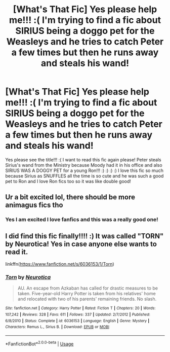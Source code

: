 #+TITLE: [What's That Fic] Yes please help me!!! :( I'm trying to find a fic about SIRIUS being a doggo pet for the Weasleys and he tries to catch Peter a few times but then he runs away and steals his wand!

* [What's That Fic] Yes please help me!!! :( I'm trying to find a fic about SIRIUS being a doggo pet for the Weasleys and he tries to catch Peter a few times but then he runs away and steals his wand!
:PROPERTIES:
:Score: 6
:DateUnix: 1575765087.0
:DateShort: 2019-Dec-08
:FlairText: What's That Fic?
:END:
Yes please see the title!!! :( I want to read this fic again please! Peter steals Sirius's wand from the Ministry because Moody had it in his office and also SIRIUS WAS A DOGGY PET for a young Ron!!! :) :) :) :) I love this fic so much because Sirius as SNUFFLES all the time is so cute and he was such a good pet to Ron and I love Ron fics too so it was like double good!


** Ur a bit excited lol, there should be more animagus fics tho
:PROPERTIES:
:Author: inNeed_of_Clothes
:Score: 2
:DateUnix: 1575792738.0
:DateShort: 2019-Dec-08
:END:

*** Yes I am excited I love fanfics and this was a really good one!
:PROPERTIES:
:Score: 1
:DateUnix: 1575796714.0
:DateShort: 2019-Dec-08
:END:


** I did find this fic finally!!!! :) It was called "TORN" by Neurotica! Yes in case anyone else wants to read it.

linkffn([[https://www.fanfiction.net/s/6036153/1/Torn]])
:PROPERTIES:
:Score: 2
:DateUnix: 1586309821.0
:DateShort: 2020-Apr-08
:END:

*** [[https://www.fanfiction.net/s/6036153/1/][*/Torn/*]] by [[https://www.fanfiction.net/u/612219/Neurotica][/Neurotica/]]

#+begin_quote
  AU. An escape from Azkaban has called for drastic measures to be taken. Five-year-old Harry Potter is taken from his relatives' home and relocated with two of his parents' remaining friends. No slash.
#+end_quote

^{/Site/:} ^{fanfiction.net} ^{*|*} ^{/Category/:} ^{Harry} ^{Potter} ^{*|*} ^{/Rated/:} ^{Fiction} ^{T} ^{*|*} ^{/Chapters/:} ^{20} ^{*|*} ^{/Words/:} ^{107,242} ^{*|*} ^{/Reviews/:} ^{328} ^{*|*} ^{/Favs/:} ^{611} ^{*|*} ^{/Follows/:} ^{337} ^{*|*} ^{/Updated/:} ^{2/7/2012} ^{*|*} ^{/Published/:} ^{6/8/2010} ^{*|*} ^{/Status/:} ^{Complete} ^{*|*} ^{/id/:} ^{6036153} ^{*|*} ^{/Language/:} ^{English} ^{*|*} ^{/Genre/:} ^{Mystery} ^{*|*} ^{/Characters/:} ^{Remus} ^{L.,} ^{Sirius} ^{B.} ^{*|*} ^{/Download/:} ^{[[http://www.ff2ebook.com/old/ffn-bot/index.php?id=6036153&source=ff&filetype=epub][EPUB]]} ^{or} ^{[[http://www.ff2ebook.com/old/ffn-bot/index.php?id=6036153&source=ff&filetype=mobi][MOBI]]}

--------------

*FanfictionBot*^{2.0.0-beta} | [[https://github.com/tusing/reddit-ffn-bot/wiki/Usage][Usage]]
:PROPERTIES:
:Author: FanfictionBot
:Score: 2
:DateUnix: 1586309835.0
:DateShort: 2020-Apr-08
:END:
